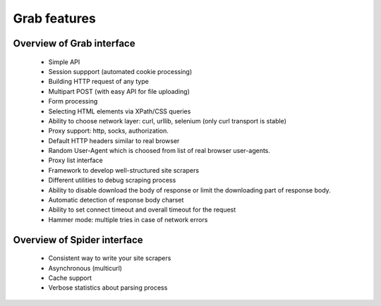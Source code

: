 .. _overview:

Grab features
=============

Overview of Grab interface
--------------------------

 * Simple API
 * Session suppport (automated cookie processing)
 * Building HTTP request of any type
 * Multipart POST (with easy API for file uploading)
 * Form processing
 * Selecting HTML elements via XPath/CSS queries
 * Ability to choose network layer: curl, urllib, selenium (only curl transport is stable)
 * Proxy support: http, socks, authorization.
 * Default HTTP headers similar to real browser
 * Random User-Agent which is choosed from list of real browser user-agents.
 * Proxy list interface
 * Framework to develop well-structured site scrapers
 * Different utilities to debug scraping process
 * Ability to disable download the body of response or limit the downloading
   part of response body.
 * Automatic detection of response body charset
 * Ability to set connect timeout and overall timeout for the request
 * Hammer mode: multiple tries in case of network errors


Overview of Spider interface
----------------------------

 * Consistent way to write your site scrapers
 * Asynchronous (multicurl)
 * Cache support
 * Verbose statistics about parsing process
